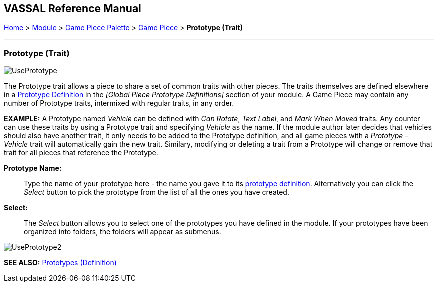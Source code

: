 == VASSAL Reference Manual
[#top]

[.small]#<<index.adoc#toc,Home>> > <<GameModule.adoc#top,Module>> > <<PieceWindow.adoc#top,Game Piece Palette>> > <<GamePiece.adoc#top,Game Piece>> > *Prototype (Trait)*#

'''''

=== Prototype (Trait)

image:images/UsePrototype.png[]

The Prototype trait allows a piece to share a set of common traits with other pieces.
The traits themselves are defined elsewhere in a <<Prototypes.adoc#top,Prototype Definition>> in the _[Global Piece Prototype Definitions]_ section of your module.
A Game Piece may contain any number of Prototype traits, intermixed with regular traits, in any order.

*EXAMPLE:*  A Prototype named _Vehicle_ can be defined with _Can Rotate_, _Text Label_, and _Mark When Moved_ traits.
Any counter can use these traits by using a Prototype trait and specifying _Vehicle_ as the name.
If the module author later decides that vehicles should also have another trait, it only needs to be added to the Prototype definition, and all game pieces with a _Prototype - Vehicle_ trait will automatically gain the new trait.
Similary, modifying or deleting a trait from a Prototype will change or remove that trait for all pieces that reference the Prototype.

**Prototype Name:**:: Type the name of your prototype here - the name you gave it to its <<Prototypes.adoc#top,prototype definition>>. Alternatively you can click the _Select_ button to pick the prototype from the list of all the ones you have created.

**Select:**:: The _Select_ button allows you to select one of the prototypes you have defined in the module. If your prototypes have been organized into folders, the folders will appear as submenus.

image:images/UsePrototype2.png[]

*SEE ALSO:* <<Prototypes.adoc#top,Prototypes (Definition)>>
